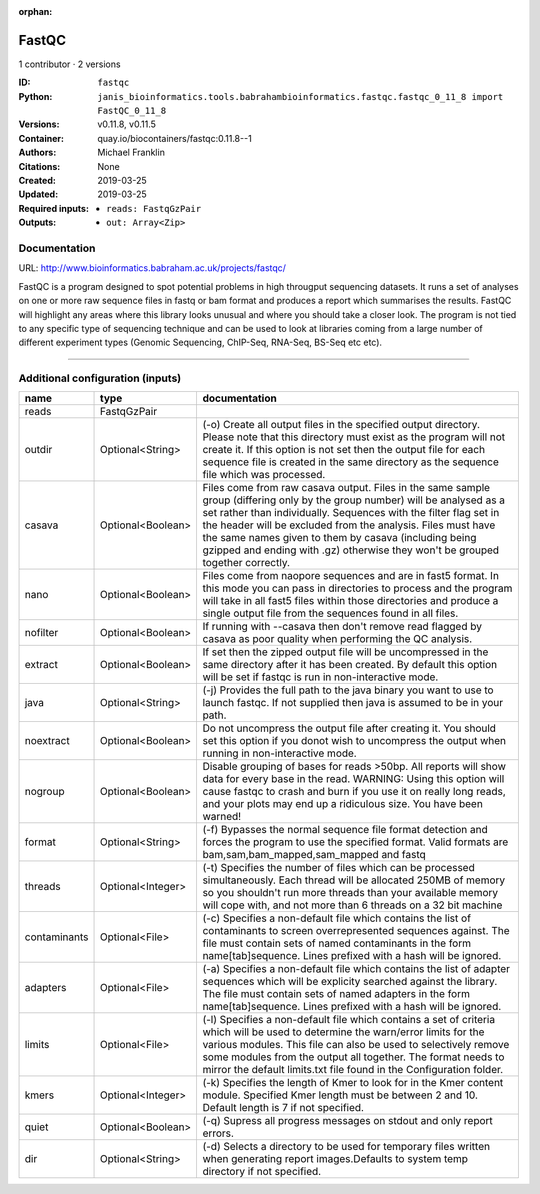 :orphan:

FastQC
===============

1 contributor · 2 versions

:ID: ``fastqc``
:Python: ``janis_bioinformatics.tools.babrahambioinformatics.fastqc.fastqc_0_11_8 import FastQC_0_11_8``
:Versions: v0.11.8, v0.11.5
:Container: quay.io/biocontainers/fastqc:0.11.8--1
:Authors: Michael Franklin
:Citations: None
:Created: 2019-03-25
:Updated: 2019-03-25
:Required inputs:
   - ``reads: FastqGzPair``
:Outputs: 
   - ``out: Array<Zip>``

Documentation
-------------

URL: `http://www.bioinformatics.babraham.ac.uk/projects/fastqc/ <http://www.bioinformatics.babraham.ac.uk/projects/fastqc/>`_

FastQC is a program designed to spot potential problems in high througput sequencing datasets. It runs a set of analyses on one or more raw sequence files in fastq or bam format and produces a report which summarises the results.
FastQC will highlight any areas where this library looks unusual and where you should take a closer look. The program is not tied to any specific type of sequencing technique and can be used to look at libraries coming from a large number of different experiment types (Genomic Sequencing, ChIP-Seq, RNA-Seq, BS-Seq etc etc).

------

Additional configuration (inputs)
---------------------------------

============  =================  ========================================================================================================================================================================================================================================================================================================================================================================================================
name          type               documentation
============  =================  ========================================================================================================================================================================================================================================================================================================================================================================================================
reads         FastqGzPair
outdir        Optional<String>   (-o) Create all output files in the specified output directory. Please note that this directory must exist as the program will not create it.  If this option is not set then the output file for each sequence file is created in the same directory as the sequence file which was processed.
casava        Optional<Boolean>  Files come from raw casava output. Files in the same sample group (differing only by the group number) will be analysed as a set rather than individually. Sequences with the filter flag set in the header will be excluded from the analysis. Files must have the same names given to them by casava (including being gzipped and ending with .gz) otherwise they won't be grouped together correctly.
nano          Optional<Boolean>  Files come from naopore sequences and are in fast5 format. In this mode you can pass in directories to process and the program will take in all fast5 files within those directories and produce a single output file from the sequences found in all files.
nofilter      Optional<Boolean>  If running with --casava then don't remove read flagged by casava as poor quality when performing the QC analysis.
extract       Optional<Boolean>  If set then the zipped output file will be uncompressed in the same directory after it has been created.  By default this option will be set if fastqc is run in non-interactive mode.
java          Optional<String>   (-j) Provides the full path to the java binary you want to use to launch fastqc. If not supplied then java is assumed to be in your path.
noextract     Optional<Boolean>  Do not uncompress the output file after creating it.  You should set this option if you donot wish to uncompress the output when running in non-interactive mode.
nogroup       Optional<Boolean>  Disable grouping of bases for reads >50bp. All reports will show data for every base in the read. WARNING: Using this option will cause fastqc to crash and burn if you use it on really long reads, and your plots may end up a ridiculous size. You have been warned!
format        Optional<String>   (-f) Bypasses the normal sequence file format detection and forces the program to use the specified format.  Valid formats are bam,sam,bam_mapped,sam_mapped and fastq
threads       Optional<Integer>  (-t) Specifies the number of files which can be processed simultaneously. Each thread will be allocated 250MB of memory so you shouldn't run more threads than your available memory will cope with, and not more than 6 threads on a 32 bit machine
contaminants  Optional<File>     (-c) Specifies a non-default file which contains the list of contaminants to screen overrepresented sequences against. The file must contain sets of named contaminants in the form name[tab]sequence.  Lines prefixed with a hash will be ignored.
adapters      Optional<File>     (-a) Specifies a non-default file which contains the list of adapter sequences which will be explicity searched against the library. The file must contain sets of named adapters in the form name[tab]sequence.  Lines prefixed with a hash will be ignored.
limits        Optional<File>     (-l) Specifies a non-default file which contains a set of criteria which will be used to determine the warn/error limits for the various modules.  This file can also be used to selectively  remove some modules from the output all together. The format needs to mirror the default limits.txt file found in the Configuration folder.
kmers         Optional<Integer>  (-k) Specifies the length of Kmer to look for in the Kmer content module. Specified Kmer length must be between 2 and 10. Default length is 7 if not specified.
quiet         Optional<Boolean>  (-q) Supress all progress messages on stdout and only report errors.
dir           Optional<String>   (-d) Selects a directory to be used for temporary files written when generating report images.Defaults to system temp directory if not specified.
============  =================  ========================================================================================================================================================================================================================================================================================================================================================================================================


